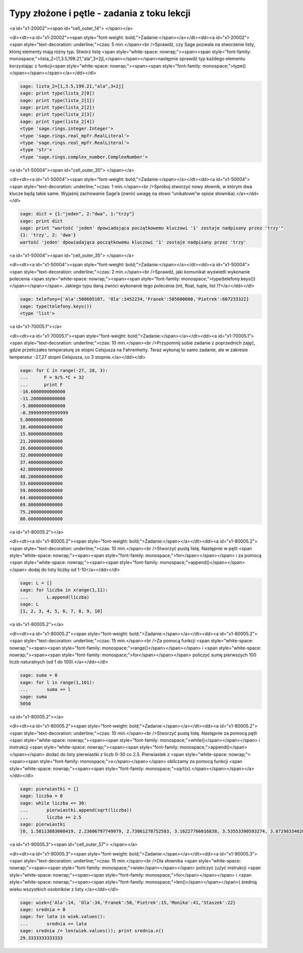 .. -*- coding: utf-8 -*-


Typy złożone i pętle - zadania z toku lekcji
--------------------------------------------

<a id="x1-20002"><span id="cell_outer_14"> </span></a>


<dl><dt><a id="x1-20002"><span style="font-weight: bold;">Zadanie:</span></a></dt><dd><a id="x1-20002"><span style="text-decoration: underline;">czas: 5 min.</span><br />Sprawdź, czy Sage pozwala na stworzenie listy, której elementy mają różny typ. Stwórz listę <span style="white-space: nowrap;"><span><span style="font-family: monospace;">lista_2=[1,3.5,199.21,"ala",3\+2j],</span></span></span>następnie sprawdź typ każdego elementu korzystając z funkcji<span style="white-space: nowrap;"><span><span style="font-family: monospace;">type()</span></span></span></a></dd></dl>

.. code-block:: python

    sage: lista_2=[1,3.5,199.21,"ala",3+2j]
    sage: print type(lista_2[0])
    sage: print type(lista_2[1])
    sage: print type(lista_2[2])
    sage: print type(lista_2[3])
    sage: print type(lista_2[4])
    <type 'sage.rings.integer.Integer'>
    <type 'sage.rings.real_mpfr.RealLiteral'>
    <type 'sage.rings.real_mpfr.RealLiteral'>
    <type 'str'>
    <type 'sage.rings.complex_number.ComplexNumber'>

.. end of output

<a id="x1-50004"><span id="cell_outer_30"> </span></a>


<dl><dt><a id="x1-50004"><span style="font-weight: bold;">Zadanie:</span></a></dt><dd><a id="x1-50004"><span style="text-decoration: underline;">czas: 1 min.</span><br />Spróbuj stworzyć nowy słownik, w którym dwa klucze będą takie same. Wyjaśnij zachowanie Sage’a (zwróć uwagę na słowo ”unikatowe”w opisie słownika).</a></dd></dl>

.. code-block:: python

    sage: dict = {1:"jeden", 2:"dwa", 1:"trzy"}
    sage: print dict
    sage: print "wartość 'jeden' dpowiadająca początkowemu kluczowi '1' zostaje nadpisany przez 'trzy'"
    {1: 'trzy', 2: 'dwa'}
    wartość 'jeden' dpowiadająca początkowemu kluczowi '1' zostaje nadpisany przez 'trzy'

.. end of output

<a id="x1-50004"><span id="cell_outer_35"> </span></a>


<dl><dt><a id="x1-50004"><span style="font-weight: bold;">Zadanie:</span></a></dt><dd><a id="x1-50004"><span style="text-decoration: underline;">czas: 2 min.</span><br />Sprawdź, jaki komunikat wyświetli wykonanie polecenia <span style="white-space: nowrap;"><span><span style="font-family: monospace;">type(telefony.keys())</span></span></span>. Jakiego typu daną zwróci wykonanie tego polecenia (int, ﬂoat, tuple, list )?</a></dd></dl>

.. code-block:: python

    sage: telefony={'Ala':508605107, 'Ola':3452234,'Franek':505600600,'Pietrek':607233322}
    sage: type(telefony.keys())
    <type 'list'>

.. end of output

<a id="x1-70005.1"></a>


<dl><dt><a id="x1-70005.1"><span style="font-weight: bold;">Zadanie:</span></a></dt><dd><a id="x1-70005.1"><span style="text-decoration: underline;">czas: 10 min.</span><br />Przypomnij sobie zadanie z poprzednich zajęć, gdzie przeliczałes temperaturę ze stopni Celsjusza na Fahrenheity. Teraz wykonaj to samo zadanie, ale w zakresie temperatur \-27,27 stopni Celsjusza, co 3 stopnie.</a></dd></dl>

.. code-block:: python

    sage: for C in range(-27, 28, 3):
    ...      F = 9/5.*C + 32
    ...      print F
    -16.6000000000000
    -11.2000000000000
    -5.80000000000000
    -0.399999999999999
    5.00000000000000
    10.4000000000000
    15.8000000000000
    21.2000000000000
    26.6000000000000
    32.0000000000000
    37.4000000000000
    42.8000000000000
    48.2000000000000
    53.6000000000000
    59.0000000000000
    64.4000000000000
    69.8000000000000
    75.2000000000000
    80.6000000000000

.. end of output

<a id="x1-80005.2"></a>


<dl><dt><a id="x1-80005.2"><span style="font-weight: bold;">Zadanie:</span></a></dt><dd><a id="x1-80005.2"><span style="text-decoration: underline;">czas: 10 min.</span><br />Stworzyć pustą listę. Następnie w pętli <span style="white-space: nowrap;"><span><span style="font-family: monospace;">for</span></span></span> i za pomocą <span style="white-space: nowrap;"><span><span style="font-family: monospace;">append()</span></span></span> dodaj do listy liczby od 1\-10</a></dd></dl>

.. code-block:: python

    sage: L = []
    sage: for liczba in xrange(1,11):
    ...       L.append(liczba)
    sage: L
    [1, 2, 3, 4, 5, 6, 7, 8, 9, 10]

.. end of output

<a id="x1-80005.2"></a>


<dl><dt><a id="x1-80005.2"><span style="font-weight: bold;">Zadanie:</span></a></dt><dd><a id="x1-80005.2"><span style="text-decoration: underline;">czas: 15 min.</span><br />Za pomocą funkcji <span style="white-space: nowrap;"><span><span style="font-family: monospace;">range()</span></span></span> i <span style="white-space: nowrap;"><span><span style="font-family: monospace;">for</span></span></span> policzyć sumę pierwszych 100 liczb naturalnych (od 1 do 100).</a></dd></dl>

.. code-block:: python

    sage: suma = 0
    sage: for l in range(1,101):
    ...       suma += l
    sage: suma
    5050

.. end of output

<a id="x1-80005.2"></a>


<dl><dt><a id="x1-80005.2"><span style="font-weight: bold;">Zadanie:</span></a></dt><dd><a id="x1-80005.2"><span style="text-decoration: underline;">czas: 10 min.</span><br />Stworzyć pustą listę. Następnie za pomocą pętli <span style="white-space: nowrap;"><span><span style="font-family: monospace;">while()</span></span></span> i instrukcji <span style="white-space: nowrap;"><span><span style="font-family: monospace;">append()</span></span></span> dodać do listy pierwiastki z liczb 0\-30 co 2.5. Pierwiastek z <span style="white-space: nowrap;"><span><span style="font-family: monospace;">x</span></span></span> obliczamy za pomocą funkcji <span style="white-space: nowrap;"><span><span style="font-family: monospace;">sqrt(x).</span></span></span></a></dd></dl>

.. code-block:: python

    sage: pierwiastki = []
    sage: liczba = 0
    sage: while liczba <= 30:
    ...       pierwiastki.append(sqrt(liczba))
    ...       liczba += 2.5
    sage: pierwiastki
    [0, 1.58113883008419, 2.23606797749979, 2.73861278752583, 3.16227766016838, 3.53553390593274, 3.87298334620742, 4.18330013267038, 4.47213595499958, 4.74341649025257, 5.00000000000000, 5.24404424085076, 5.47722557505166]

.. end of output

<a id="x1-90005.3"><span id="cell_outer_57"> </span></a>


<dl><dt><a id="x1-90005.3"><span style="font-weight: bold;">Zadanie:</span></a></dt><dd><a id="x1-90005.3"><span style="text-decoration: underline;">czas: 15 min.</span><br />Dla słownika <span style="white-space: nowrap;"><span><span style="font-family: monospace;">wiek</span></span></span> policzyć (użyć instrukcji <span style="white-space: nowrap;"><span><span style="font-family: monospace;">for</span></span></span> i <span style="white-space: nowrap;"><span><span style="font-family: monospace;">len()</span></span></span>) średnią wieku wszystkich osobników z listy.</a></dd></dl>

.. code-block:: python

    sage: wiek={'Ala':14, 'Ola':34,'Franek':50,'Pietrek':15,'Monika':41,'Staszek':22}
    sage: srednia = 0
    sage: for lata in wiek.values():
    ...       srednia += lata
    sage: srednia /= len(wiek.values()); print srednia.n()
    29.3333333333333

.. end of output

